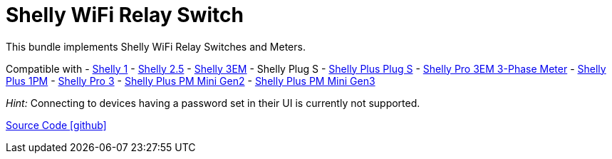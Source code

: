 = Shelly WiFi Relay Switch

This bundle implements Shelly WiFi Relay Switches and Meters.

Compatible with
- https://www.shelly.com/de/products/shelly-1-gen4[Shelly 1]
- https://www.shelly.com/de/products/shop/1xs25[Shelly 2.5]
- https://www.shelly.com/en/products/shop/shelly-3-em[Shelly 3EM]
- Shelly Plug S
- https://www.shelly.com/de/products/shop/shelly-plus-plug-s-1[Shelly Plus Plug S]
- https://www.shelly.com/de/products/shop/shelly-pro-3-em-120-a-1[Shelly Pro 3EM 3-Phase Meter]
- https://www.shelly.com/de/products/shop/shelly-plus-1-pm[Shelly Plus 1PM]
- https://www.shelly.com/de/products/shop/shelly-pro-3-1[Shelly Pro 3]
- https://www.shelly.com/de/products/shelly-plus-pm-mini[Shelly Plus PM Mini Gen2]
- https://www.shelly.com/de/products/shelly-pm-mini-gen3[Shelly Plus PM Mini Gen3]

_Hint:_ Connecting to devices having a password set in their UI is currently not supported.

https://github.com/OpenEMS/openems/tree/develop/io.openems.edge.io.shelly[Source Code icon:github[]]
